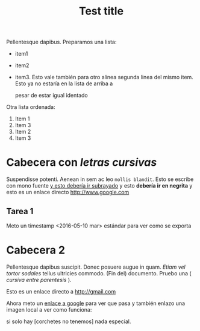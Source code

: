 
#+TITLE: Test title
#+PROPERTY: prop1

:PROPERTIES:
:Title:    Goldberg Variations
:Composer: J.S. Bach
:END:

Pellentesque dapibus. Preparamos 
una lista:
 - item1
 - item2
 - item3. Esto vale también para otro alinea
   segunda linea del mismo item. Esto ya no estaría en la lista de arriba a
   

   pesar de estar igual identado

Otra lista ordenada:
  1) Item 1
  2) Item 3
  3) Item 2
  4) Item 3

* Cabecera con /letras cursivas/
Suspendisse potenti.  Aenean in sem ac leo =mollis blandit=. Esto se escribe con
mono fuente _y esto debería ir subrayado_ y esto 
*debería ir en negrita* y esto es un enlace directo http://www.google.com

** Tarea 1
   DEADLINE: <2016-05-10 mar>

   Meto un timestamp <2016-05-10 mar> estándar para ver como se exporta
   

* Cabecera 2
Pellentesque dapibus suscipit. Donec posuere augue in quam. /Etiam vel tortor
sodales/ tellus ultricies commodo. (Fin del) documento. Pruebo una ( /cursiva
entre parentesis/ ).

Esto es un enlace directo a http://gmail.com

Ahora meto un [[http://www.google.com][enlace a google]] para ver que pasa y también enlazo una imagen
local a ver como funciona:
[[/home/sdemingo/Dropbox/Photos/Autocaravana/IMG_20140112_131349.jpg]]

si solo hay [corchetes no tenemos] nada especial.
